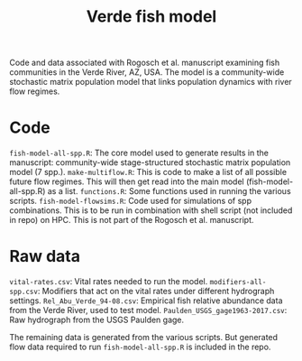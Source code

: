#+TITLE: Verde fish model

Code and data associated with Rogosch et al. manuscript examining fish communities in the Verde River, AZ, USA. The model is a community-wide stochastic matrix population model that links population dynamics with river flow regimes.

* Code
~fish-model-all-spp.R~: The core model used to generate results in the manuscript: community-wide stage-structured stochastic matrix population model (7 spp.).  
~make-multiflow.R~: This is code to make a list of all possible future flow regimes. This will then get read into the main model (fish-model-all-spp.R) as a list.  
~functions.R~: Some functions used in running the various scripts.   
~fish-model-flowsims.R~: Code used for simulations of spp combinations. This is to be run in combination with shell script (not included in repo) on HPC. This is not part of the Rogosch et al. manuscript.  

* Raw data
~vital-rates.csv~: Vital rates needed to run the model.  
~modifiers-all-spp.csv~: Modifiers that act on the vital rates under different hydrograph settings.  
~Rel_Abu_Verde_94-08.csv~: Empirical fish relative abundance data from the Verde River, used to test model.  
~Paulden_USGS_gage1963-2017.csv~: Raw hydrograph from the USGS Paulden gage.  

The remaining data is generated from the various scripts. But generated flow data required to run ~fish-model-all-spp.R~ is included in the repo.  
